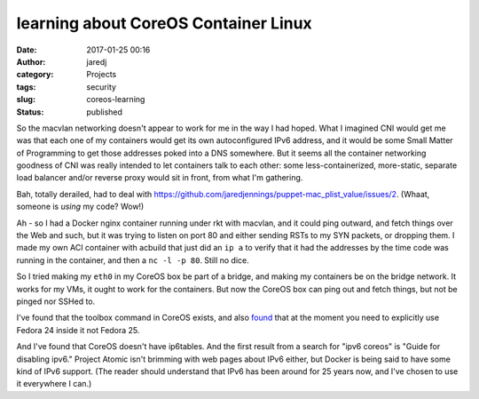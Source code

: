learning about CoreOS Container Linux
#####################################
:date: 2017-01-25 00:16
:author: jaredj
:category: Projects
:tags: security
:slug: coreos-learning
:status: published

So the macvlan networking doesn't appear to work for me in the way I
had hoped. What I imagined CNI would get me was that each one of my
containers would get its own autoconfigured IPv6 address, and it would
be some Small Matter of Programming to get those addresses poked into
a DNS somewhere. But it seems all the container networking goodness of
CNI was really intended to let containers talk to each other: some
less-containerized, more-static, separate load balancer and/or reverse
proxy would sit in front, from what I'm gathering.

Bah, totally derailed, had to deal with
https://github.com/jaredjennings/puppet-mac_plist_value/issues/2. (Whaat,
someone is *using* my code? Wow!)

Ah - so I had a Docker nginx container running under rkt with macvlan,
and it could ping outward, and fetch things over the Web and such, but
it was trying to listen on port 80 and either sending RSTs to my SYN
packets, or dropping them. I made my own ACI container with acbuild
that just did an ``ip a`` to verify that it had the addresses by the
time code was running in the container, and then a ``nc -l -p
80``. Still no dice.

So I tried making my ``eth0`` in my CoreOS box be part of a bridge,
and making my containers be on the bridge network. It works for my
VMs, it ought to work for the containers. But now the CoreOS box can
ping out and fetch things, but not be pinged nor SSHed to.

I've found that the toolbox command in CoreOS exists, and also `found
<https://github.com/coreos/bugs/issues/1698>`_ that at the moment you
need to explicitly use Fedora 24 inside it not Fedora 25.

And I've found that CoreOS doesn't have ip6tables. And the first
result from a search for "ipv6 coreos" is "Guide for disabling ipv6."
Project Atomic isn't brimming with web pages about IPv6 either, but
Docker is being said to have some kind of IPv6 support. (The reader
should understand that IPv6 has been around for 25 years now, and I've
chosen to use it everywhere I can.)
